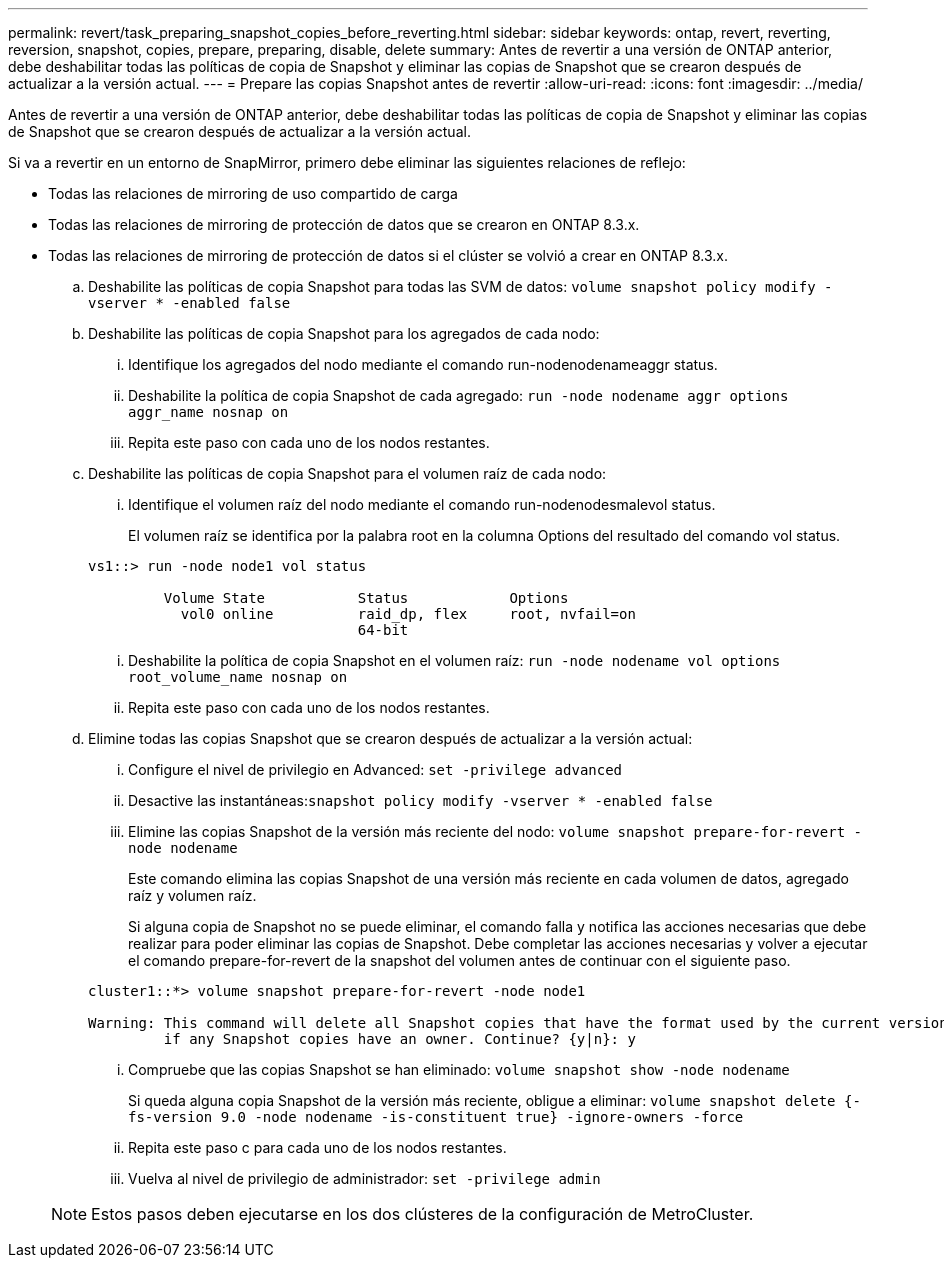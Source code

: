 ---
permalink: revert/task_preparing_snapshot_copies_before_reverting.html 
sidebar: sidebar 
keywords: ontap, revert, reverting, reversion, snapshot, copies, prepare, preparing, disable, delete 
summary: Antes de revertir a una versión de ONTAP anterior, debe deshabilitar todas las políticas de copia de Snapshot y eliminar las copias de Snapshot que se crearon después de actualizar a la versión actual. 
---
= Prepare las copias Snapshot antes de revertir
:allow-uri-read: 
:icons: font
:imagesdir: ../media/


[role="lead"]
Antes de revertir a una versión de ONTAP anterior, debe deshabilitar todas las políticas de copia de Snapshot y eliminar las copias de Snapshot que se crearon después de actualizar a la versión actual.

Si va a revertir en un entorno de SnapMirror, primero debe eliminar las siguientes relaciones de reflejo:

* Todas las relaciones de mirroring de uso compartido de carga
* Todas las relaciones de mirroring de protección de datos que se crearon en ONTAP 8.3.x.
* Todas las relaciones de mirroring de protección de datos si el clúster se volvió a crear en ONTAP 8.3.x.
+
.. Deshabilite las políticas de copia Snapshot para todas las SVM de datos: `volume snapshot policy modify -vserver * -enabled false`
.. Deshabilite las políticas de copia Snapshot para los agregados de cada nodo:
+
... Identifique los agregados del nodo mediante el comando run-nodenodenameaggr status.
... Deshabilite la política de copia Snapshot de cada agregado: `run -node nodename aggr options aggr_name nosnap on`
... Repita este paso con cada uno de los nodos restantes.


.. Deshabilite las políticas de copia Snapshot para el volumen raíz de cada nodo:
+
... Identifique el volumen raíz del nodo mediante el comando run-nodenodesmalevol status.
+
El volumen raíz se identifica por la palabra root en la columna Options del resultado del comando vol status.

+
[listing]
----
vs1::> run -node node1 vol status

         Volume State           Status            Options
           vol0 online          raid_dp, flex     root, nvfail=on
                                64-bit
----
... Deshabilite la política de copia Snapshot en el volumen raíz: `run -node nodename vol options root_volume_name nosnap on`
... Repita este paso con cada uno de los nodos restantes.


.. Elimine todas las copias Snapshot que se crearon después de actualizar a la versión actual:
+
... Configure el nivel de privilegio en Advanced: `set -privilege advanced`
... Desactive las instantáneas:``snapshot policy modify -vserver * -enabled false``
... Elimine las copias Snapshot de la versión más reciente del nodo: `volume snapshot prepare-for-revert -node nodename`
+
Este comando elimina las copias Snapshot de una versión más reciente en cada volumen de datos, agregado raíz y volumen raíz.

+
Si alguna copia de Snapshot no se puede eliminar, el comando falla y notifica las acciones necesarias que debe realizar para poder eliminar las copias de Snapshot. Debe completar las acciones necesarias y volver a ejecutar el comando prepare-for-revert de la snapshot del volumen antes de continuar con el siguiente paso.

+
[listing]
----
cluster1::*> volume snapshot prepare-for-revert -node node1

Warning: This command will delete all Snapshot copies that have the format used by the current version of ONTAP. It will fail if any Snapshot copy polices are enabled, or
         if any Snapshot copies have an owner. Continue? {y|n}: y
----
... Compruebe que las copias Snapshot se han eliminado: `volume snapshot show -node nodename`
+
Si queda alguna copia Snapshot de la versión más reciente, obligue a eliminar: `volume snapshot delete {-fs-version 9.0 -node nodename -is-constituent true} -ignore-owners -force`

... Repita este paso c para cada uno de los nodos restantes.
... Vuelva al nivel de privilegio de administrador: `set -privilege admin`




+

NOTE: Estos pasos deben ejecutarse en los dos clústeres de la configuración de MetroCluster.


